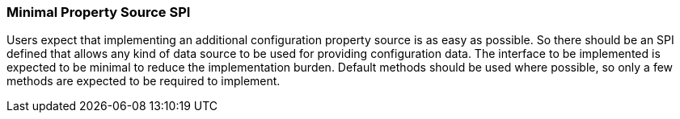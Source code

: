 === Minimal Property Source SPI

Users expect that implementing an additional configuration property source is as easy as possible.
So there should be an SPI defined that allows any kind of data source to be used for providing configuration data.
The interface to be implemented is expected to be minimal to reduce the implementation burden. Default
methods should be used where possible, so only a few methods are expected to be required to implement.
